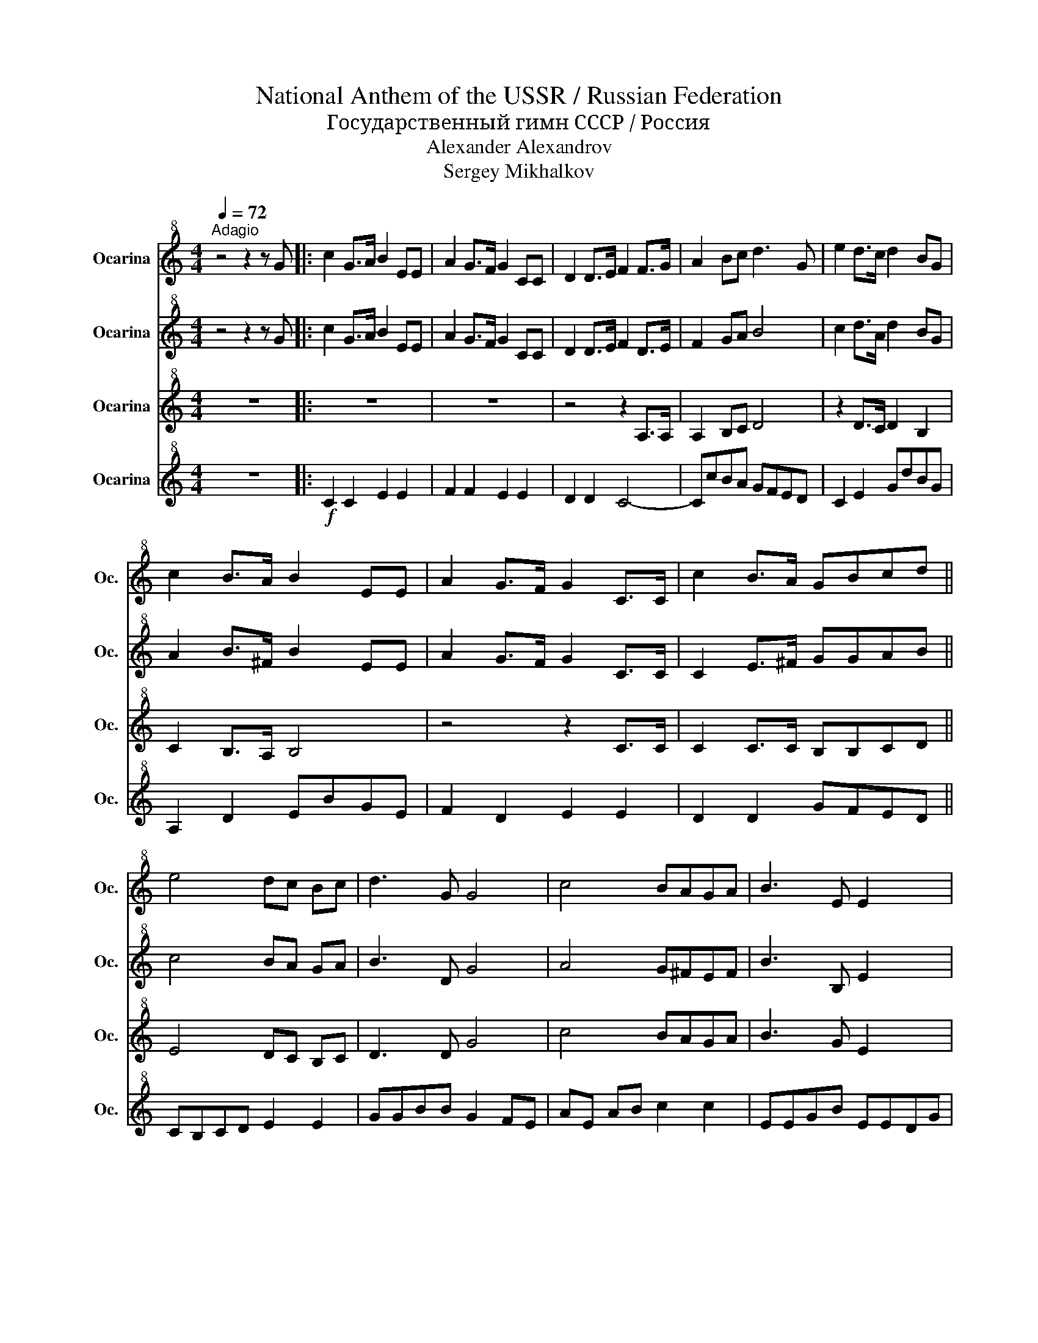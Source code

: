 X:1
T:National Anthem of the USSR / Russian Federation
T:Государственный гимн СССР / Россия
T:Alexander Alexandrov
T:Sergey Mikhalkov
%%score 1 2 3 4
L:1/8
Q:1/4=72
M:4/4
K:C
V:1 treble+8 nm="Ocarina" snm="Oc."
V:2 treble+8 nm="Ocarina" snm="Oc."
V:3 treble+8 nm="Ocarina" snm="Oc."
V:4 treble+8 nm="Ocarina" snm="Oc."
V:1
"^Adagio" z4 z2 z G |: c2 G>A B2 EE | A2 G>F G2 CC | D2 D>E F2 F>G | A2 Bc d3 G | e2 d>c d2 BG | %6
 c2 B>A B2 EE | A2 G>F G2 C>C | c2 B>A GBcd || e4 dc Bc | d3 G G4 | c4 BAGA | B3 E E2 x2 | %13
 c2 A>B c2 A>B | c2 Ac f2- f z | f4 ed cd | e3 c c4 | d4 cB AB | c3 A A4 |1 c2 B>A G2 C>C | %20
 c2 B>A G2 GG :|2 c2 B>A G2 C>C || G4 A2 B2 | c4- c z z2 |] %24
V:2
 z4 z2 z G |: c2 G>A B2 EE | A2 G>F G2 CC | D2 D>E F2 D>E | F2 GA B4 | c2 d>A d2 BG | %6
 A2 B>^F B2 EE | A2 G>F G2 C>C | C2 E>^F GGAB || c4 BA GA | B3 D G4 | A4 G^FEF | B3 B, E2 x2 | %13
 A2 F>G A2 F>G | A2 FA d2- d z | d4 cB AB | c3 G G4 | d4 cB ^F^G | A3 E E4 |1 A2 G>F G2 C>C | %20
 F2 E>F G2 GG :|2 A2 G>F G2 C>C || B,4 C2 F2 | G4- G z z2 |] %24
V:3
 z8 |: z8 | z8 | z4 z2 A,>A, | A,2 B,C D4 | z2 D>C D2 B,2 | C2 B,>A, B,4 | z4 z2 C>C | %8
 C2 C>C B,B,CD || E4 DC B,C | D3 D G4 | c4 BAGA | B3 G E2 x2 | z8 | C2 CC F2- F z | z4 z2 z G | %16
 E3 E E4 | z4 z2 z E | C3 C C4 |1 z4 z2 C>C | C2 C>C B,4 :|2 z4 z2 C>C || G4 A2 B2 | c4- c z z2 |] %24
V:4
 z8 |:!f! C2 C2 E2 E2 | F2 F2 E2 E2 | D2 D2 C4- | CcBA GFED | C2 E2 GdBG | A,2 D2 EBGE | %7
 F2 D2 E2 E2 | D2 D2 GFED || CB,CD E2 E2 | GGBB G2 FE | AE AB c2 c2 | EEGB EEDG | !>!F3 C A2- AG | %14
 !>!F3 C AGFE | !>!D3 E/F/ G2 G2 | CB,CE DCB,A, | B,3 C/D/ E2 E2 | A,B,CE A2 G2 |1 F2 D2 E2 E2 | %20
 D2 D2 G2 G2 :|2 F2 D2 E2 E2 || G4 G2 G2 | C4- C z z2 |] %24


